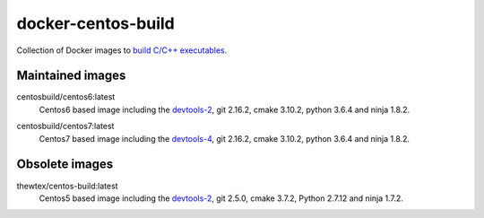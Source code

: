 docker-centos-build
===================

Collection of Docker images to `build C/C++ executables
<https://kitware.com/blog/home/post/986>`_.

.. image:: https://circleci.com/gh/dockcross/centos-build/tree/master.svg?style=svg
  :target: https://circleci.com/gh/dockcross/centos-build/tree/master

Maintained images
-----------------

.. |centos6-latest| image:: https://images.microbadger.com/badges/image/centosbuild/centos6:latest.svg
  :target: https://microbadger.com/images/centosbuild/centos6:latest

.. _devtools-2: https://people.centos.org/tru/devtools-2/

centosbuild/centos6:latest
  |centos6-latest| Centos6 based image including the `devtools-2`_, git 2.16.2, cmake 3.10.2, python 3.6.4 and ninja 1.8.2.

.. |centos7-latest| image:: https://images.microbadger.com/badges/image/centosbuild/centos7:latest.svg
  :target: https://microbadger.com/images/centosbuild/centos7:latest

.. _devtools-4: https://access.redhat.com/documentation/en-us/red_hat_developer_toolset/4/html-single/4.1_release_notes/

centosbuild/centos7:latest
  |centos7-latest| Centos7 based image including the `devtools-4`_, git 2.16.2, cmake 3.10.2, python 3.6.4 and ninja 1.8.2.


Obsolete images
---------------

.. |centos5-latest| image:: https://images.microbadger.com/badges/image/thewtex/centos-build:latest.svg
  :target: https://microbadger.com/images/thewtex/centos-build:latest

thewtex/centos-build:latest
  |centos5-latest| Centos5 based image including the `devtools-2`_, git 2.5.0, cmake 3.7.2, Python 2.7.12 and ninja 1.7.2.
